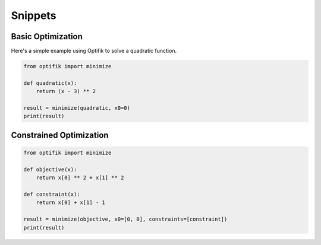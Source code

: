 Snippets
========

Basic Optimization
------------------

Here's a simple example using Optifik to solve a quadratic function.

.. code-block:: python

    from optifik import minimize

    def quadratic(x):
        return (x - 3) ** 2

    result = minimize(quadratic, x0=0)
    print(result)

Constrained Optimization
------------------------

.. code-block:: python

    from optifik import minimize

    def objective(x):
        return x[0] ** 2 + x[1] ** 2

    def constraint(x):
        return x[0] + x[1] - 1

    result = minimize(objective, x0=[0, 0], constraints=[constraint])
    print(result)
